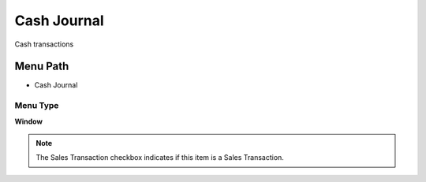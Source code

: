 
.. _functional-guide/menu/menu-cash-journal:

============
Cash Journal
============

Cash transactions

Menu Path
=========


* Cash Journal

Menu Type
---------
\ **Window**\ 

.. note::
    The Sales Transaction checkbox indicates if this item is a Sales Transaction.


.. seealso::
    :ref:`functional-guide/window/window-cash-journal`
